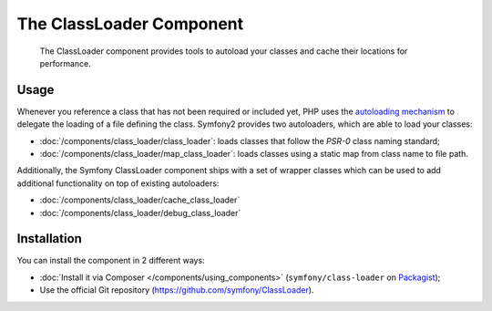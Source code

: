 .. index::
    single: Components; ClassLoader

The ClassLoader Component
=========================

    The ClassLoader component provides tools to autoload your classes and
    cache their locations for performance.

Usage
-----

Whenever you reference a class that has not been required or included yet,
PHP uses the `autoloading mechanism`_ to delegate the loading of a file defining
the class. Symfony2 provides two autoloaders, which are able to load your classes:

* :doc:`/components/class_loader/class_loader`: loads classes that follow
  the `PSR-0` class naming standard;

* :doc:`/components/class_loader/map_class_loader`: loads classes using
  a static map from class name to file path.

Additionally, the Symfony ClassLoader component ships with a set of wrapper
classes which can be used to add additional functionality on top of existing
autoloaders:

* :doc:`/components/class_loader/cache_class_loader`
* :doc:`/components/class_loader/debug_class_loader`

Installation
------------

You can install the component in 2 different ways:

* :doc:`Install it via Composer </components/using_components>` (``symfony/class-loader``
  on `Packagist`_);
* Use the official Git repository (https://github.com/symfony/ClassLoader).

.. _`autoloading mechanism`: http://php.net/manual/en/language.oop5.autoload.php
.. _Packagist: https://packagist.org/packages/symfony/class-loader

